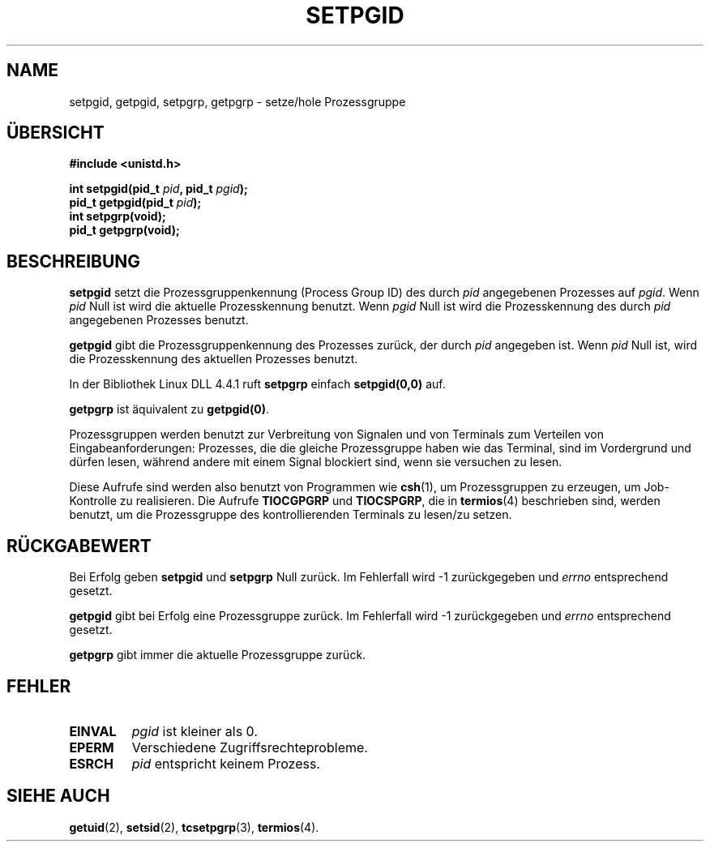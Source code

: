 .\" Copyright (c) 1983, 1991 Regents of the University of California.
.\" All rights reserved.
.\"
.\" Redistribution and use in source and binary forms, with or without
.\" modification, are permitted provided that the following conditions
.\" are met:
.\" 1. Redistributions of source code must retain the above copyright
.\"    notice, this list of conditions and the following disclaimer.
.\" 2. Redistributions in binary form must reproduce the above copyright
.\"    notice, this list of conditions and the following disclaimer in the
.\"    documentation and/or other materials provided with the distribution.
.\" 3. All advertising materials mentioning features or use of this software
.\"    must display the following acknowledgement:
.\"	This product includes software developed by the University of
.\"	California, Berkeley and its contributors.
.\" 4. Neither the name of the University nor the names of its contributors
.\"    may be used to endorse or promote products derived from this software
.\"    without specific prior written permission.
.\"
.\" THIS SOFTWARE IS PROVIDED BY THE REGENTS AND CONTRIBUTORS ``AS IS'' AND
.\" ANY EXPRESS OR IMPLIED WARRANTIES, INCLUDING, BUT NOT LIMITED TO, THE
.\" IMPLIED WARRANTIES OF MERCHANTABILITY AND FITNESS FOR A PARTICULAR PURPOSE
.\" ARE DISCLAIMED.  IN NO EVENT SHALL THE REGENTS OR CONTRIBUTORS BE LIABLE
.\" FOR ANY DIRECT, INDIRECT, INCIDENTAL, SPECIAL, EXEMPLARY, OR CONSEQUENTIAL
.\" DAMAGES (INCLUDING, BUT NOT LIMITED TO, PROCUREMENT OF SUBSTITUTE GOODS
.\" OR SERVICES; LOSS OF USE, DATA, OR PROFITS; OR BUSINESS INTERRUPTION)
.\" HOWEVER CAUSED AND ON ANY THEORY OF LIABILITY, WHETHER IN CONTRACT, STRICT
.\" LIABILITY, OR TORT (INCLUDING NEGLIGENCE OR OTHERWISE) ARISING IN ANY WAY
.\" OUT OF THE USE OF THIS SOFTWARE, EVEN IF ADVISED OF THE POSSIBILITY OF
.\" SUCH DAMAGE.
.\"
.\"     @(#)getpgrp.2	6.4 (Berkeley) 3/10/91
.\"
.\" Modified Sat Jul 24 01:15:33 1993 by Rik Faith (faith@cs.unc.edu)
.\" Modified 15 April 1995 by Michael Chastain (mec@shell.portal.com):
.\"   Added 'getpgid'.
.\" Translated to German Sun Oct 13 1996 by Patrick Rother <krd@gulu.net>
.\"
.TH SETPGID 2 "13. Oktober 1996" "Linux 1.2.4" "Systemaufrufe"
.SH NAME
setpgid, getpgid, setpgrp, getpgrp \- setze/hole Prozessgruppe
.SH ÜBERSICHT
.B #include <unistd.h>
.sp
.BI "int setpgid(pid_t " pid ", pid_t " pgid );
.br
.BI "pid_t getpgid(pid_t " pid );
.br
.B int setpgrp(void);
.br
.B pid_t getpgrp(void);
.SH BESCHREIBUNG
.B setpgid
setzt die Prozessgruppenkennung (Process Group ID) des durch
.I pid
angegebenen Prozesses auf
.IR pgid .
Wenn
.I pid
Null ist wird die aktuelle Prozesskennung benutzt.  Wenn
.I pgid
Null ist wird die Prozesskennung des durch
.I pid
angegebenen Prozesses benutzt.

.B getpgid
gibt die Prozessgruppenkennung des Prozesses zurück, der durch
.IR pid
angegeben ist.
Wenn 
.I pid
Null ist, wird die Prozesskennung des aktuellen Prozesses benutzt.

In der Bibliothek Linux DLL 4.4.1 ruft
.B setpgrp
einfach
.BR setpgid(0,0)
auf.

.B getpgrp
ist äquivalent zu
.BR getpgid(0) .

Prozessgruppen werden benutzt zur Verbreitung von Signalen und von Terminals
zum Verteilen von Eingabeanforderungen: Prozesses, die die gleiche
Prozessgruppe haben wie das Terminal, sind im Vordergrund und dürfen lesen,
während andere mit einem Signal blockiert sind, wenn sie versuchen zu lesen.

Diese Aufrufe sind werden also benutzt von Programmen wie
.BR csh (1),
um Prozessgruppen zu erzeugen, um Job-Kontrolle zu realisieren.  Die Aufrufe
.B TIOCGPGRP
und
.BR TIOCSPGRP ,
die in 
.BR termios (4)
beschrieben sind, werden benutzt, um die Prozessgruppe des kontrollierenden
Terminals zu lesen/zu setzen.
.SH "RÜCKGABEWERT"
Bei Erfolg geben
.BR setpgid " und " setpgrp
Null zurück.  Im Fehlerfall wird \-1 zurückgegeben und
.I errno
entsprechend gesetzt.

.B getpgid
gibt bei Erfolg eine Prozessgruppe zurück.
Im Fehlerfall wird \-1 zurückgegeben und
.I errno
entsprechend gesetzt.

.B getpgrp
gibt immer die aktuelle Prozessgruppe zurück.
.SH FEHLER
.TP
.B EINVAL
.I pgid
ist kleiner als 0.
.TP
.B EPERM
Verschiedene Zugriffsrechteprobleme.
.TP
.B ESRCH
.I pid
entspricht keinem Prozess.
.SH "SIEHE AUCH"
.BR getuid (2),
.BR setsid (2),
.BR tcsetpgrp (3),
.BR termios (4).
